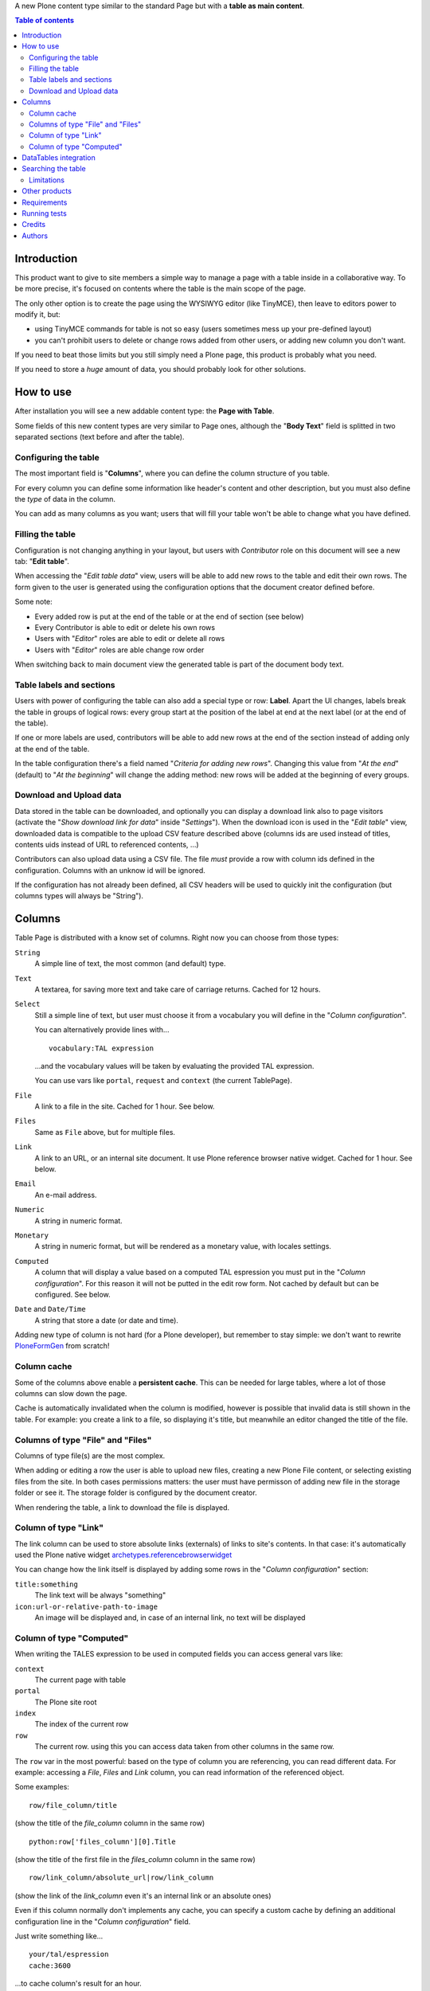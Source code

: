 A new Plone content type similar to the standard Page but with a **table as main content**.

.. contents:: **Table of contents**

Introduction
============

This product want to give to site members a simple way to manage a page with a table inside in a collaborative way.
To be more precise, it's focused on contents where the table is the main scope of the page.

The only other option is to create the page using the WYSIWYG editor (like TinyMCE), then leave
to editors power to modify it, but:

* using TinyMCE commands for table is not so easy (users sometimes mess up your pre-defined layout)
* you can't prohibit users to delete or change rows added from other users, or adding new column you don't want.

If you need to beat those limits but you still simply need a Plone page, this product is probably what you need.

If you need to store a *huge* amount of data, you should probably look for other solutions.

How to use
==========

After installation you will see a new addable content type: the **Page with Table**.

Some fields of this new content types are very similar to Page ones, although the "**Body Text**" field is splitted
in two separated sections (text before and after the table).

Configuring the table
---------------------

The most important field is "**Columns**", where you can define the column structure of you table.

.. image:: http://blog.redturtle.it/pypi-images/collective.tablepage/collective.tablepage-0.1-02.png/image_large
   :alt: Page with Table configuration
   :target: http://blog.redturtle.it/pypi-images/collective.tablepage/collective.tablepage-0.1-02.png

For every column you can define some information like header's content and other description, but you must also define
the *type* of data in the column.

You can add as many columns as you want; users that will fill your table won't be able to change what you have defined.

Filling the table
-----------------

Configuration is not changing anything in your layout, but users with *Contributor* role on this document will see a
new tab: "**Edit table**".

.. image:: http://blog.redturtle.it/pypi-images/collective.tablepage/collective.tablepage-0.1-01.png/image_large
   :alt: Page with Table view
   :target: http://blog.redturtle.it/pypi-images/collective.tablepage/collective.tablepage-0.1-01.png

When accessing the "*Edit table data*" view, users will be able to add new rows to the table and edit their own rows.
The form given to the user is generated using the configuration options that the document creator defined before.

.. image:: http://blog.redturtle.it/pypi-images/collective.tablepage/collective.tablepage-0.1-03.png/image_large
   :alt: Add new row in the table
   :target: http://blog.redturtle.it/pypi-images/collective.tablepage/collective.tablepage-0.1-03.png

Some note:

* Every added row is put at the end of the table or at the end of section (see below)
* Every Contributor is able to edit or delete his own rows
* Users with "*Editor*" roles are able to edit or delete all rows
* Users with "*Editor*" roles are able change row order

.. image:: http://blog.redturtle.it/pypi-images/collective.tablepage/collective.tablepage-0.1-04.png/image_large
   :alt: Table editing
   :target: http://blog.redturtle.it/pypi-images/collective.tablepage/collective.tablepage-0.1-04.png

When switching back to main document view the generated table is part of the document body text.

.. image:: http://blog.redturtle.it/pypi-images/collective.tablepage/collective.tablepage-0.1-05.png/image_large
   :alt: Page with Table view
   :target: http://blog.redturtle.it/pypi-images/collective.tablepage/collective.tablepage-0.1-05.png

Table labels and sections
-------------------------

.. image:: https://raw.github.com/RedTurtle/collective.tablepage/b4d92e346ce9ae6cbd9de053eeee158088b85b67/collective/tablepage/browser/images/labeling.png
   :alt: New label icon
   :align: left

Users with power of configuring the table can also add a special type or row: **Label**. Apart the UI changes,
labels break the table in groups of logical rows: every group start at the position of the label at end at
the next label (or at the end of the table).

If one or more labels are used, contributors will be able to add new rows at the end of the section instead
of adding only at the end of the table.

In the table configuration there's a field named "*Criteria for adding new rows*".
Changing this value from "*At the end*" (default) to "*At the beginning*" will change the adding method: new rows
will be added at the beginning of every groups.

Download and Upload data
------------------------

.. image:: https://raw.github.com/RedTurtle/collective.tablepage/36961df4ddfd49daa014375e8956db878780e726/collective/tablepage/browser/images/download_data.png
   :alt: Download CSV icon
   :align: left

Data stored  in the table can be downloaded, and optionally you can display a download link also to page visitors
(activate the "*Show download link for data*" inside "*Settings*").
When the download icon is used in the "*Edit table*" view, downloaded data is compatible to the upload CSV feature
described above (columns ids are used instead of titles, contents uids instead of URL to referenced contents, ...)

.. image:: https://raw.github.com/RedTurtle/collective.tablepage/36961df4ddfd49daa014375e8956db878780e726/collective/tablepage/browser/images/upload_data.png
   :alt: Upload CSV icon
   :align: left

Contributors can also upload data using a CSV file. The file *must* provide a row with column ids defined in the
configuration. Columns with an unknow id will be ignored.

If the configuration has not already been defined, all CSV headers will be used to quickly init the configuration
(but columns types will always be "String").

Columns
=======

Table Page is distributed with a know set of columns. Right now you can choose from those types:

``String``
    A simple line of text, the most common (and default) type.
``Text``
    A textarea, for saving more text and take care of carriage returns. Cached for 12 hours.
``Select``
    Still a simple line of text, but user must choose it from a vocabulary you will define in the
    "*Column configuration*".

    You can alternatively provide lines with...

    ::

        vocabulary:TAL expression

    ...and the vocabulary values will be taken by evaluating the provided TAL expression.

    You can use vars like ``portal``, ``request`` and ``context`` (the current TablePage).
``File``
    A link to a file in the site. Cached for 1 hour. See below.
``Files``
    Same as ``File`` above, but for multiple files.
``Link``
    A link to an URL, or an internal site document. It use Plone reference browser native widget.
    Cached for 1 hour. See below.
``Email``
    An e-mail address.
``Numeric``
    A string in numeric format.
``Monetary``
    A string in numeric format, but will be rendered as a monetary value, with locales settings.
``Computed``
    A column that will display a value based on a computed TAL espression you must put in the
    "*Column configuration*". For this reason it will not be putted in the edit row form.
    Not cached by default but can be configured.
    See below.
``Date`` and ``Date/Time``
    A string that store a date (or date and time).

Adding new type of column is not hard (for a Plone developer), but remember to stay simple: we don't want
to rewrite `PloneFormGen`__ from scratch!

__ http://plone.org/products/ploneformgen

Column cache
------------

Some of the columns above enable a **persistent cache**. This can be needed for large tables, where a lot of those
columns can slow down the page.

Cache is automatically invalidated when the column is modified, however is possible that invalid data is still shown
in the table. For example: you create a link to a file, so displaying it's title, but meanwhile an editor changed
the title of the file.

Columns of type "File" and "Files"
----------------------------------

Columns of type file(s) are the most complex.

When adding or editing a row the user is able to upload new files, creating a new Plone File content, or selecting
existing files from the site.
In both cases permissions matters: the user must have permisson of adding new file in the storage folder or see it.
The storage folder is configured by the document creator.

When rendering the table, a link to download the file is displayed.

Column of type "Link"
---------------------

The link column can be used to store absolute links (externals) of links to site's contents.
In that case: it's automatically used the Plone native widget `archetypes.referencebrowserwidget`__

__ https://github.com/plone/archetypes.referencebrowserwidget

You can change how the link itself is displayed by adding some rows in the "*Column configuration*" section:

``title:something``
    The link text will be always "something"
``icon:url-or-relative-path-to-image``
    An image will be displayed and, in case of an internal link, no text will be displayed

Column of type "Computed"
-------------------------

When writing the TALES expression to be used in computed fields you can access general vars like:

``context``
    The current page with table
``portal``
    The Plone site root
``index``
    The index of the current row
``row``
    The current row. using this you can access data taken from other columns in the same row.

The ``row`` var in the most powerful: based on the type of column you are referencing, you can read different data.
For example: accessing a *File*, *Files* and *Link* column, you can read information of the referenced object.

Some examples::

    row/file_column/title

(show the title of the *file_column* column in the same row)

::

    python:row['files_column'][0].Title

(show the title of the first file in the *files_column* column in the same row)

::

    row/link_column/absolute_url|row/link_column

(show the link of the *link_column* even it's an internal link or an absolute ones)

Even if this column normally don't implements any cache, you can specify a custom cache by defining an additional
configuration line in the "*Column configuration*" field.

Just write something like...

::

    your/tal/espression
    cache:3600

...to cache column's result for an hour.

DataTables integration
======================

`DataTables`__ is a well-know jQuery plugin for getting advanced HTML table features using JavaScript.
The easyient way on integrating it into Plone is by using `collective.js.datatables`__.

__ http://datatables.net/
__ http://plone.org/products/collective.js.datatables

TablePage has a soft-dependency on DataTables; if the jQuery plugin is installed, the table view try to use it for
getting some new features like:

* filtering/searching data
* sorting by columns
* pagination/batching

Also, the `Row Grouping Add-on`__, plugin is also registered (but disabled by default! You must activate the
``jquery.dataTables.rowGrouping.js`` resource in the portal_javascript tool).
This enhance the labels feature with a better user experience.

__ http://jquery-datatables-row-grouping.googlecode.com/svn/trunk/index.html

Searching the table
===================

Apart the live search filter that came from DataTables integration (see above) you can rely also on advanced search
features.
This will give to your users a search form automatically generated looking at search configurations.

The search feature is based on a ZMI tool: ``tablepage_catalog`` really similar to the same catalog used by
Plone for it's search engine.
While some UI configuration are possibile through Plone, a ZMI access to that tool is required.

For every "searchable" column you have defined, you can create a field in the search form, customizing the label
and the helper text. Plus, you can define one or more columns as searchable in full text search.

.. image:: http://blog.redturtle.it/pypi-images/collective.tablepage/collective.tablepage-0.10-01.png/image_large
   :alt: Configuring searches
   :target: http://blog.redturtle.it/pypi-images/collective.tablepage/collective.tablepage-0.10-01.png

When you users will perform searches from the table view, only rows that match the search will be displayed.

.. image:: http://blog.redturtle.it/pypi-images/collective.tablepage/collective.tablepage-0.10-02.png/image_large
   :alt: Configuring searches
   :target: http://blog.redturtle.it/pypi-images/collective.tablepage/collective.tablepage-0.10-02.png

The widget displayed in the form depends on the catalog index you user:

* for a ``ZCTextIndex`` you will get a text input
* for a ``FieldIndex`` you will get a selection (bot single or multiple) on all possible values
* for a ``DateIndex`` you will be able to query range of dates (commonly for "Date" "Date/Time"
  columns)

Names of the indexes must be equals to columns ids.

Limitations
-----------

You have some important limitations:

* no other kind of indexes are supported right now
* you have *one* catalog, so you must handle (or avoid) columns ids used in more that one page with table

Other products
==============

There are at least two other products for Plone that are focused on table generation:

`collective.table`__
    This product is focused on the editing part (and the use of DataTables jQuery plugin is nice), but
    it dowsn't work on Plone 3 and you have no way of limit the power of users on the table.
`collective.pfg.soup`__
    Very powerful, modular and extensible. It's using PloneFormGen as table configuration and can store *a lot* of data.
    Unluckily it has a lot of dependencies and it won't run on Plone 3.

__ https://pypi.python.org/pypi/collective.table/
__ https://pypi.python.org/pypi/collective.pfg.soup/

Requirements
============

This product can be used with al version of Plone from 3.3 to 4.3.

For Plone 3.3 you need some special configuration like:

* A `custom branch of DataGridField`__ where we backported some new features from 1.8 branch
* Available table styles are taken from TinyMCE configuration, so you must use it instead of Kupu
* No versioning support is available
* No friendly installable DataTables product is available for Plone 3, so you probably can't use it

__ https://github.com/RedTurtle/Products.DataGridField/tree/1.6


Running tests
=============

In a virtualenv with Python 2.7, run:

    python bootstrap.py
    ./bin/buildout
    ./bin/test


Credits
=======

Developed with the support of:

* `Azienda USL Ferrara`__

  .. image:: http://www.ausl.fe.it/logo_ausl.gif
     :alt: Azienda USL's logo

* `S. Anna Hospital, Ferrara`__

  .. image:: http://www.ospfe.it/ospfe-logo.jpg
     :alt: S. Anna Hospital logo

* `Province of Vicenza`__

  .. image:: http://www.provincia.vicenza.it/logo_provincia_di_vicenza.png
     :alt: Province of Vicenza logo

* `Guardia di Finanza`__

All of them supports the `PloneGov initiative`__.

__ http://www.ausl.fe.it/
__ http://www.ospfe.it/
__ http://www.provincia.vicenza.it/
__ http://www.plonegov.it/
__ http://www.gdf.gov.it/

Authors
=======

This product was developed by RedTurtle Technology team.

.. image:: http://www.redturtle.it/redturtle_banner.png
   :alt: RedTurtle Technology Site
   :target: http://www.redturtle.it/


